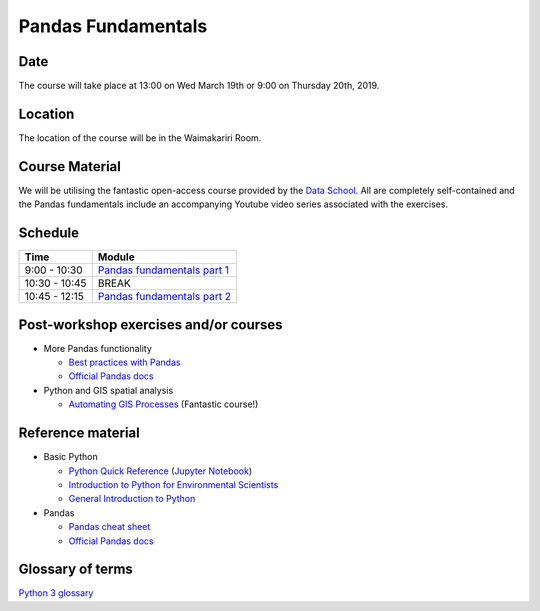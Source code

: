 Pandas Fundamentals
=====================================

Date
----
The course will take place at 13:00 on Wed March 19th or 9:00 on Thursday 20th, 2019.

Location
--------
The location of the course will be in the Waimakariri Room.

Course Material
---------------
We will be utilising the fantastic open-access course provided by the `Data School <https://www.dataschool.io/easier-data-analysis-with-pandas/>`_. All are completely self-contained and the Pandas fundamentals include an accompanying Youtube video series associated with the exercises.

Schedule
--------

=============  ========
Time           Module
=============  ========
9:00 - 10:30   `Pandas fundamentals part 1 <https://mybinder.org/v2/gh/Data-to-Knowledge/Hydrosoc-python-2018.git/master?filepath=jupyter%2Fpandas-videos%2Fpandas.ipynb>`_
10:30 - 10:45  BREAK
10:45 - 12:15  `Pandas fundamentals part 2 <https://mybinder.org/v2/gh/Data-to-Knowledge/Hydrosoc-python-2018.git/master?filepath=jupyter%2Fpandas-videos%2Fpandas.ipynb>`_
=============  ========

Post-workshop exercises and/or courses
--------------------------------------
- More Pandas functionality

  + `Best practices with Pandas <https://github.com/justmarkham/pycon-2018-tutorial>`_
  + `Official Pandas docs <https://pandas.pydata.org/pandas-docs/stable/tutorials.html>`_

- Python and GIS spatial analysis

  + `Automating GIS Processes <https://automating-gis-processes.github.io/2018/index.html>`_ (Fantastic course!)

Reference material
------------------
- Basic Python

  + `Python Quick Reference <https://github.com/justmarkham/python-reference>`_ (`Jupyter Notebook <https://mybinder.org/v2/gh/justmarkham/python-reference/master?filepath=reference.ipynb>`_)
  + `Introduction to Python for Environmental Scientists <https://basic-python.readthedocs.io>`_
  + `General Introduction to Python <http://introtopython.org>`_

- Pandas

  + `Pandas cheat sheet <https://github.com/pandas-dev/pandas/raw/master/doc/cheatsheet/Pandas_Cheat_Sheet.pdf>`_
  + `Official Pandas docs <https://pandas.pydata.org/pandas-docs/stable/tutorials.html>`_

Glossary of terms
-----------------
`Python 3 glossary <https://docs.python.org/3/glossary.html>`_
